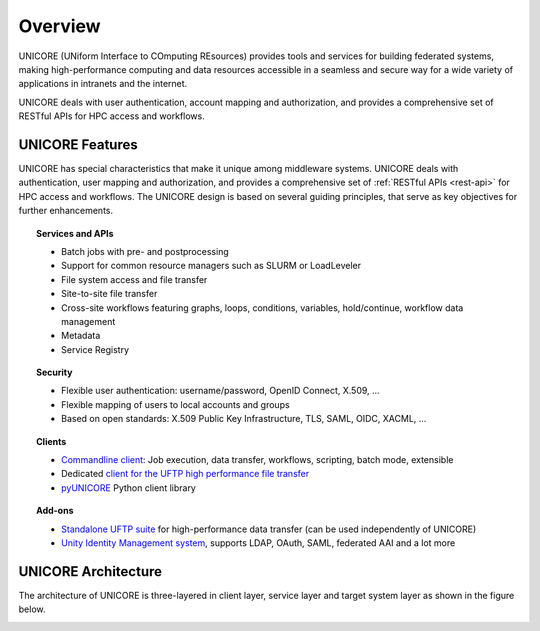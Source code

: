 .. _unicore-overview:


Overview
********

UNICORE (UNiform Interface to COmputing REsources) provides tools and
services for building federated systems, making high-performance
computing and data resources accessible in a seamless and secure way
for a wide variety of applications in intranets and the internet.

UNICORE deals with user authentication, account mapping and authorization, 
and provides a comprehensive set of RESTful APIs for HPC access and workflows.

UNICORE Features
----------------

UNICORE has special characteristics that make it unique among middleware systems. 
UNICORE deals with authentication, user mapping and authorization, 
and provides a comprehensive set of :ref:`RESTful APIs <rest-api>` for HPC access and workflows.
The UNICORE design is based on several guiding principles, that serve as key objectives 
for further enhancements. 

.. topic:: Services and APIs

    * Batch jobs with pre- and postprocessing
    * Support for common resource managers such as SLURM or LoadLeveler
    * File system access and file transfer
    * Site-to-site file transfer
    * Cross-site workflows featuring graphs, loops, conditions, variables, hold/continue, workflow data management
    * Metadata
    * Service Registry

.. topic:: Security

    * Flexible user authentication: username/password, OpenID Connect, X\.509, ...
    * Flexible mapping of users to local accounts and groups
    * Based on open standards: X\.509 Public Key Infrastructure, TLS, SAML, OIDC, XACML, ...

.. topic:: Clients

    * `Commandline client <ucc>`_: Job execution, data transfer, workflows, scripting, batch mode, extensible
    * Dedicated `client for the UFTP high performance file transfer <https://uftp-docs.readthedocs.io/en/latest/uftp-client/>`_
    * `pyUNICORE <https://github.com/HumanBrainProject/pyunicore/>`_ Python client library

.. topic:: Add-ons

    * `Standalone UFTP suite <https://uftp-docs.readthedocs.io/>`_ for high-performance data transfer (can be used independently of UNICORE)
    * `Unity Identity Management system <https://unity-idm.eu>`_, supports LDAP, OAuth, SAML, federated AAI and a lot more


UNICORE Architecture
--------------------

The architecture of UNICORE is three-layered in client layer, service layer and 
target system layer as shown in the figure below. 

.. image:: _static/unicore-arch.png
  :width: 600
  :alt: UNICORE Architecture

